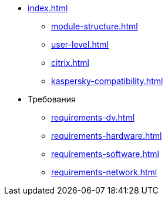 * xref:index.adoc[]
** xref:module-structure.adoc[]
** xref:user-level.adoc[]
** xref:citrix.adoc[]
** xref:kaspersky-compatibility.adoc[]

* Требования
** xref:requirements-dv.adoc[]
** xref:requirements-hardware.adoc[]
** xref:requirements-software.adoc[]
** xref:requirements-network.adoc[]